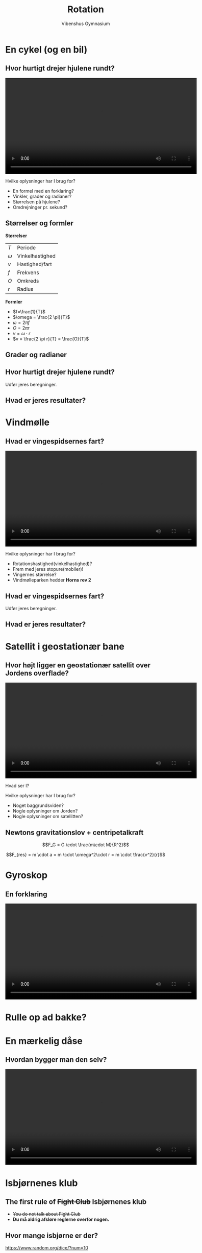 #+title: Rotation 
#+author: Vibenshus Gymnasium
# Themes: beige|black|blood|league|moon|night|serif|simple|sky|solarized|white
#+reveal_theme: sky
#+reveal_extra_options: slideNumber:"c/t",progress:true,transition:"slide",navigationMode:"default",history:false,center:true
#+options: toc:nil num:nil tags:nil timestamp:nil ^:{}


* En cykel (og en bil)

** Hvor hurtigt drejer hjulene rundt?

#+BEGIN_EXPORT html
<video controls width="600">
<source src="./video/cykel.mp4" type="video/mp4">
</video>
#+END_EXPORT

#+reveal: split

Hvilke oplysninger har I brug for?

#+attr_reveal: :frag (appear)
- En formel med en forklaring?
- Vinkler, grader og radianer?
- Størrelsen på hjulene?
- Omdrejninger pr. sekund?

** Størrelser og formler
#+reveal_html: <div style="font-size: 60%;">
#+reveal_html: <div class="column" style="float:left; width: 50%">
*Størrelser*
| $T$      | Periode         |
| $\omega$ | Vinkelhastighed |
| $v$      | Hastighed/fart  |
| $f$      | Frekvens        |
| $O$      | Omkreds         |
| $r$      | Radius          |
#+reveal_html: </div>

#+reveal_html: <div class="column" style="float:right; width: 50%">
*Formler*
- $f=\frac{1}{T}$
- $\omega = \frac{2 \pi}{T}$
- $\omega = 2 \pi f$
- $O = 2 \pi r$
- $v = \omega \cdot r$
- $v = \frac{2 \pi r}{T} = \frac{O}{T}$
#+reveal_html: </div>

** Grader og radianer

#+attr_html: :width 600px
[[file:img/2021-04-19_16-00-05_screenshot.png]]

** Hvor hurtigt drejer hjulene rundt?
Udfør jeres beregninger.

** Hvad er jeres resultater?

* Vindmølle

** Hvad er vingespidsernes fart?

#+BEGIN_EXPORT html
<video controls width="600">
<source src="./video/horns_rev_2.mp4" type="video/mp4">
</video>
#+END_EXPORT

#+reveal: split

Hvilke oplysninger har I brug for?

#+attr_reveal: :frag (appear)
- Rotationshastighed(vinkelhastighed)?
- Frem med jeres stopure(mobiler)!
- Vingernes størrelse?
- Vindmølleparken hedder *Horns rev 2*
** Hvad er vingespidsernes fart?
Udfør jeres beregninger.

** Hvad er jeres resultater?

* Satellit i geostationær bane

** Hvor højt ligger en geostationær satellit over Jordens overflade?

#+BEGIN_EXPORT html
<video controls width="600">
<source src="./video/geostationaer_bane.mp4" type="video/mp4">
</video>
#+END_EXPORT

#+attr_reveal: :frag (appear)
Hvad ser I?

#+reveal: split

Hvilke oplysninger har I brug for?

#+attr_reveal: :frag (appear)
- Noget baggrundsviden?
- Nogle oplysninger om Jorden?
- Nogle oplysninger om satellitten?
  
** Newtons gravitationslov + centripetalkraft
$$F_G = G \cdot \frac{m\cdot M}{R^2}$$

$$F_{res} = m \cdot a = m \cdot \omega^2\cdot r = m \cdot \frac{v^2}{r}$$
* Gyroskop
  

#+DOWNLOADED: screenshot @ 2019-11-26 08:01:10
#+attr_html: :width 300px
[[file:img/2019-11-26_08-01-10_screenshot.png]]


** En forklaring

#+BEGIN_EXPORT html
<video controls width="600">
<source src="./video/Gyroscopic_Precession.mp4" type="video/mp4">
</video>
#+END_EXPORT


* Rulle op ad bakke?

#+DOWNLOADED: screenshot @ 2019-11-26 07:54:49
#+attr_html: :width 600px
[[file:img/2019-11-26_07-54-49_screenshot.png]]

* En mærkelig dåse

** Hvordan bygger man den selv?

#+BEGIN_EXPORT html
<video controls width="600">
<source src="./video/How_To_Build_A_Rollback_Can.mp4" type="video/mp4">
</video>
#+END_EXPORT

* Isbjørnenes klub


#+DOWNLOADED: screenshot @ 2019-11-26 08:00:11
#+attr_html: :width 600px
[[file:img/2019-11-26_08-00-11_screenshot.png]]

** The first rule of +Fight Club+ *Isbjørnenes klub*

#+DOWNLOADED: https://media.newyorker.com/photos/5dbafcc91b4a6700085a7a9b/master/pass/Baker-FightClub.jpg @ 2020-10-19 15:18:41
#+attr_html: :width 400px
#+attr_latex: :width 7cm
[[file:img/2020-10-19_15-18-41_Baker-FightClub.jpg]]


#+attr_reveal: :frag (appear)
- +You do not talk about Fight Club+
- *Du må aldrig afsløre reglerne overfor nogen.*

  
** Hvor mange isbjørne er der?

[[https://www.random.org/dice/?num=10]]
